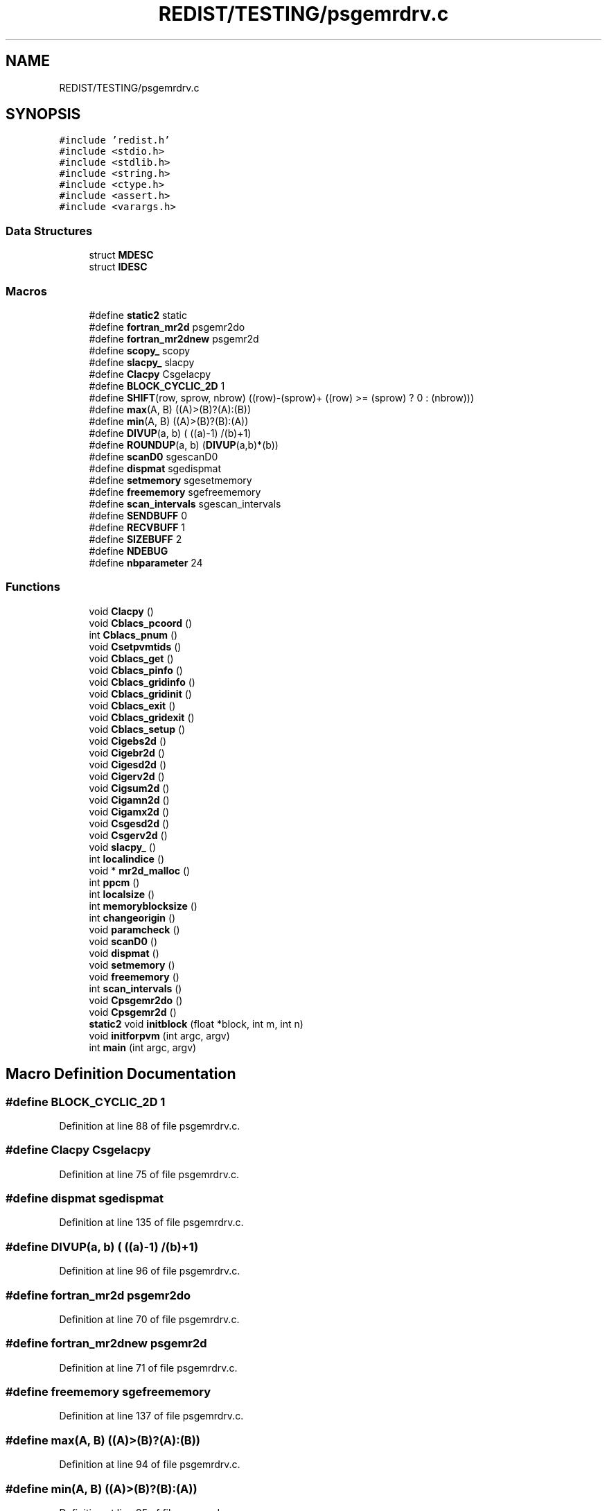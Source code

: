 .TH "REDIST/TESTING/psgemrdrv.c" 3 "Sat Nov 16 2019" "Version 2.1" "ScaLAPACK 2.1" \" -*- nroff -*-
.ad l
.nh
.SH NAME
REDIST/TESTING/psgemrdrv.c
.SH SYNOPSIS
.br
.PP
\fC#include 'redist\&.h'\fP
.br
\fC#include <stdio\&.h>\fP
.br
\fC#include <stdlib\&.h>\fP
.br
\fC#include <string\&.h>\fP
.br
\fC#include <ctype\&.h>\fP
.br
\fC#include <assert\&.h>\fP
.br
\fC#include <varargs\&.h>\fP
.br

.SS "Data Structures"

.in +1c
.ti -1c
.RI "struct \fBMDESC\fP"
.br
.ti -1c
.RI "struct \fBIDESC\fP"
.br
.in -1c
.SS "Macros"

.in +1c
.ti -1c
.RI "#define \fBstatic2\fP   static"
.br
.ti -1c
.RI "#define \fBfortran_mr2d\fP   psgemr2do"
.br
.ti -1c
.RI "#define \fBfortran_mr2dnew\fP   psgemr2d"
.br
.ti -1c
.RI "#define \fBscopy_\fP   scopy"
.br
.ti -1c
.RI "#define \fBslacpy_\fP   slacpy"
.br
.ti -1c
.RI "#define \fBClacpy\fP   Csgelacpy"
.br
.ti -1c
.RI "#define \fBBLOCK_CYCLIC_2D\fP   1"
.br
.ti -1c
.RI "#define \fBSHIFT\fP(row,  sprow,  nbrow)   ((row)\-(sprow)+ ((row) >= (sprow) ? 0 : (nbrow)))"
.br
.ti -1c
.RI "#define \fBmax\fP(A,  B)   ((A)>(B)?(A):(B))"
.br
.ti -1c
.RI "#define \fBmin\fP(A,  B)   ((A)>(B)?(B):(A))"
.br
.ti -1c
.RI "#define \fBDIVUP\fP(a,  b)   ( ((a)\-1) /(b)+1)"
.br
.ti -1c
.RI "#define \fBROUNDUP\fP(a,  b)   (\fBDIVUP\fP(a,b)*(b))"
.br
.ti -1c
.RI "#define \fBscanD0\fP   sgescanD0"
.br
.ti -1c
.RI "#define \fBdispmat\fP   sgedispmat"
.br
.ti -1c
.RI "#define \fBsetmemory\fP   sgesetmemory"
.br
.ti -1c
.RI "#define \fBfreememory\fP   sgefreememory"
.br
.ti -1c
.RI "#define \fBscan_intervals\fP   sgescan_intervals"
.br
.ti -1c
.RI "#define \fBSENDBUFF\fP   0"
.br
.ti -1c
.RI "#define \fBRECVBUFF\fP   1"
.br
.ti -1c
.RI "#define \fBSIZEBUFF\fP   2"
.br
.ti -1c
.RI "#define \fBNDEBUG\fP"
.br
.ti -1c
.RI "#define \fBnbparameter\fP   24"
.br
.in -1c
.SS "Functions"

.in +1c
.ti -1c
.RI "void \fBClacpy\fP ()"
.br
.ti -1c
.RI "void \fBCblacs_pcoord\fP ()"
.br
.ti -1c
.RI "int \fBCblacs_pnum\fP ()"
.br
.ti -1c
.RI "void \fBCsetpvmtids\fP ()"
.br
.ti -1c
.RI "void \fBCblacs_get\fP ()"
.br
.ti -1c
.RI "void \fBCblacs_pinfo\fP ()"
.br
.ti -1c
.RI "void \fBCblacs_gridinfo\fP ()"
.br
.ti -1c
.RI "void \fBCblacs_gridinit\fP ()"
.br
.ti -1c
.RI "void \fBCblacs_exit\fP ()"
.br
.ti -1c
.RI "void \fBCblacs_gridexit\fP ()"
.br
.ti -1c
.RI "void \fBCblacs_setup\fP ()"
.br
.ti -1c
.RI "void \fBCigebs2d\fP ()"
.br
.ti -1c
.RI "void \fBCigebr2d\fP ()"
.br
.ti -1c
.RI "void \fBCigesd2d\fP ()"
.br
.ti -1c
.RI "void \fBCigerv2d\fP ()"
.br
.ti -1c
.RI "void \fBCigsum2d\fP ()"
.br
.ti -1c
.RI "void \fBCigamn2d\fP ()"
.br
.ti -1c
.RI "void \fBCigamx2d\fP ()"
.br
.ti -1c
.RI "void \fBCsgesd2d\fP ()"
.br
.ti -1c
.RI "void \fBCsgerv2d\fP ()"
.br
.ti -1c
.RI "void \fBslacpy_\fP ()"
.br
.ti -1c
.RI "int \fBlocalindice\fP ()"
.br
.ti -1c
.RI "void * \fBmr2d_malloc\fP ()"
.br
.ti -1c
.RI "int \fBppcm\fP ()"
.br
.ti -1c
.RI "int \fBlocalsize\fP ()"
.br
.ti -1c
.RI "int \fBmemoryblocksize\fP ()"
.br
.ti -1c
.RI "int \fBchangeorigin\fP ()"
.br
.ti -1c
.RI "void \fBparamcheck\fP ()"
.br
.ti -1c
.RI "void \fBscanD0\fP ()"
.br
.ti -1c
.RI "void \fBdispmat\fP ()"
.br
.ti -1c
.RI "void \fBsetmemory\fP ()"
.br
.ti -1c
.RI "void \fBfreememory\fP ()"
.br
.ti -1c
.RI "int \fBscan_intervals\fP ()"
.br
.ti -1c
.RI "void \fBCpsgemr2do\fP ()"
.br
.ti -1c
.RI "void \fBCpsgemr2d\fP ()"
.br
.ti -1c
.RI "\fBstatic2\fP void \fBinitblock\fP (float *block, int m, int n)"
.br
.ti -1c
.RI "void \fBinitforpvm\fP (int argc, argv)"
.br
.ti -1c
.RI "int \fBmain\fP (int argc, argv)"
.br
.in -1c
.SH "Macro Definition Documentation"
.PP 
.SS "#define BLOCK_CYCLIC_2D   1"

.PP
Definition at line 88 of file psgemrdrv\&.c\&.
.SS "#define Clacpy   Csgelacpy"

.PP
Definition at line 75 of file psgemrdrv\&.c\&.
.SS "#define dispmat   sgedispmat"

.PP
Definition at line 135 of file psgemrdrv\&.c\&.
.SS "#define DIVUP(a, b)   ( ((a)\-1) /(b)+1)"

.PP
Definition at line 96 of file psgemrdrv\&.c\&.
.SS "#define fortran_mr2d   psgemr2do"

.PP
Definition at line 70 of file psgemrdrv\&.c\&.
.SS "#define fortran_mr2dnew   psgemr2d"

.PP
Definition at line 71 of file psgemrdrv\&.c\&.
.SS "#define freememory   sgefreememory"

.PP
Definition at line 137 of file psgemrdrv\&.c\&.
.SS "#define max(A, B)   ((A)>(B)?(A):(B))"

.PP
Definition at line 94 of file psgemrdrv\&.c\&.
.SS "#define min(A, B)   ((A)>(B)?(B):(A))"

.PP
Definition at line 95 of file psgemrdrv\&.c\&.
.SS "#define nbparameter   24"

.SS "#define NDEBUG"

.PP
Definition at line 154 of file psgemrdrv\&.c\&.
.SS "#define RECVBUFF   1"

.PP
Definition at line 148 of file psgemrdrv\&.c\&.
.SS "#define ROUNDUP(a, b)   (\fBDIVUP\fP(a,b)*(b))"

.PP
Definition at line 97 of file psgemrdrv\&.c\&.
.SS "#define scan_intervals   sgescan_intervals"

.PP
Definition at line 138 of file psgemrdrv\&.c\&.
.SS "#define scanD0   sgescanD0"

.PP
Definition at line 134 of file psgemrdrv\&.c\&.
.SS "#define scopy_   scopy"

.PP
Definition at line 72 of file psgemrdrv\&.c\&.
.SS "#define SENDBUFF   0"

.PP
Definition at line 147 of file psgemrdrv\&.c\&.
.SS "#define setmemory   sgesetmemory"

.PP
Definition at line 136 of file psgemrdrv\&.c\&.
.SS "#define SHIFT(row, sprow, nbrow)   ((row)\-(sprow)+ ((row) >= (sprow) ? 0 : (nbrow)))"

.PP
Definition at line 93 of file psgemrdrv\&.c\&.
.SS "#define SIZEBUFF   2"

.PP
Definition at line 149 of file psgemrdrv\&.c\&.
.SS "#define slacpy_   slacpy"

.PP
Definition at line 73 of file psgemrdrv\&.c\&.
.SS "#define static2   static"

.PP
Definition at line 60 of file psgemrdrv\&.c\&.
.SH "Function Documentation"
.PP 
.SS "void Cblacs_exit ()"

.SS "void Cblacs_get ()"

.SS "void Cblacs_gridexit ()"

.SS "void Cblacs_gridinfo ()"

.SS "void Cblacs_gridinit ()"

.SS "void Cblacs_pcoord ()"

.SS "void Cblacs_pinfo ()"

.SS "int Cblacs_pnum ()"

.SS "void Cblacs_setup ()"

.SS "int changeorigin ()"

.SS "void Cigamn2d ()"

.SS "void Cigamx2d ()"

.SS "void Cigebr2d ()"

.SS "void Cigebs2d ()"

.SS "void Cigerv2d ()"

.SS "void Cigesd2d ()"

.SS "void Cigsum2d ()"

.SS "void Clacpy ()"

.SS "void Cpsgemr2d ()"

.SS "void Cpsgemr2do ()"

.SS "void Csetpvmtids ()"

.SS "void Csgerv2d ()"

.SS "void Csgesd2d ()"

.SS "void dispmat ()"

.SS "void freememory ()"

.SS "\fBstatic2\fP void initblock (float * block, int m, int n)"

.PP
Definition at line 164 of file psgemrdrv\&.c\&.
.SS "void initforpvm (int argc, argv)"

.PP
Definition at line 224 of file psgemrdrv\&.c\&.
.SS "int localindice ()"

.SS "int localsize ()"

.SS "int main (int argc, argv)"

.PP
Definition at line 243 of file psgemrdrv\&.c\&.
.SS "int memoryblocksize ()"

.SS "void* mr2d_malloc ()"

.SS "void paramcheck ()"

.SS "int ppcm ()"

.SS "int scan_intervals ()"

.SS "void scanD0 ()"

.SS "void setmemory ()"

.SS "void slacpy_ ()"

.SH "Author"
.PP 
Generated automatically by Doxygen for ScaLAPACK 2\&.1 from the source code\&.
